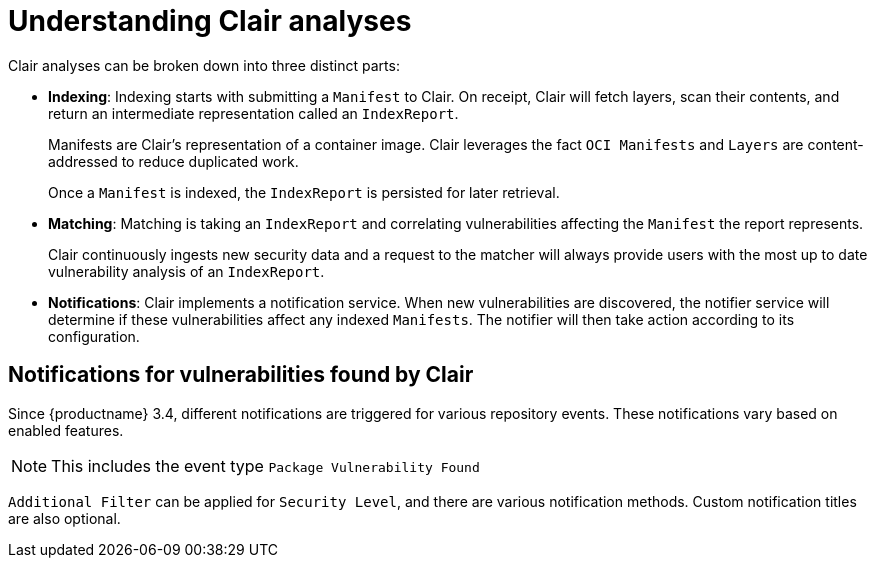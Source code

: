[[clair-analyses]]
= Understanding Clair analyses

Clair analyses can be broken down into three distinct parts: 

- **Indexing**: Indexing starts with submitting a `Manifest` to Clair. On receipt, Clair will fetch layers, scan their contents, and return an intermediate representation called an `IndexReport`. 
+
Manifests are Clair's representation of a container image. Clair leverages the fact `OCI Manifests` and `Layers` are content-addressed to reduce duplicated work. 
+
Once a `Manifest` is indexed, the `IndexReport` is persisted for later retrieval. 

- **Matching**: Matching is taking an `IndexReport` and correlating vulnerabilities affecting the `Manifest` the report represents. 
+
Clair continuously ingests new security data and a request to the matcher will always provide users with the most up to date vulnerability analysis of an `IndexReport`. 

- **Notifications**: Clair implements a notification service. When new vulnerabilities are discovered, the notifier service will determine if these vulnerabilities affect any indexed `Manifests`. The notifier will then take action according to its configuration.

== Notifications for vulnerabilities found by Clair

Since {productname} 3.4, different notifications are triggered for various repository events. These notifications vary based on enabled features. 

[NOTE]
====
This includes the event type `Package Vulnerability Found`
====

`Additional Filter` can be applied for `Security Level`, and there are various notification methods. Custom notification titles are also optional.  

